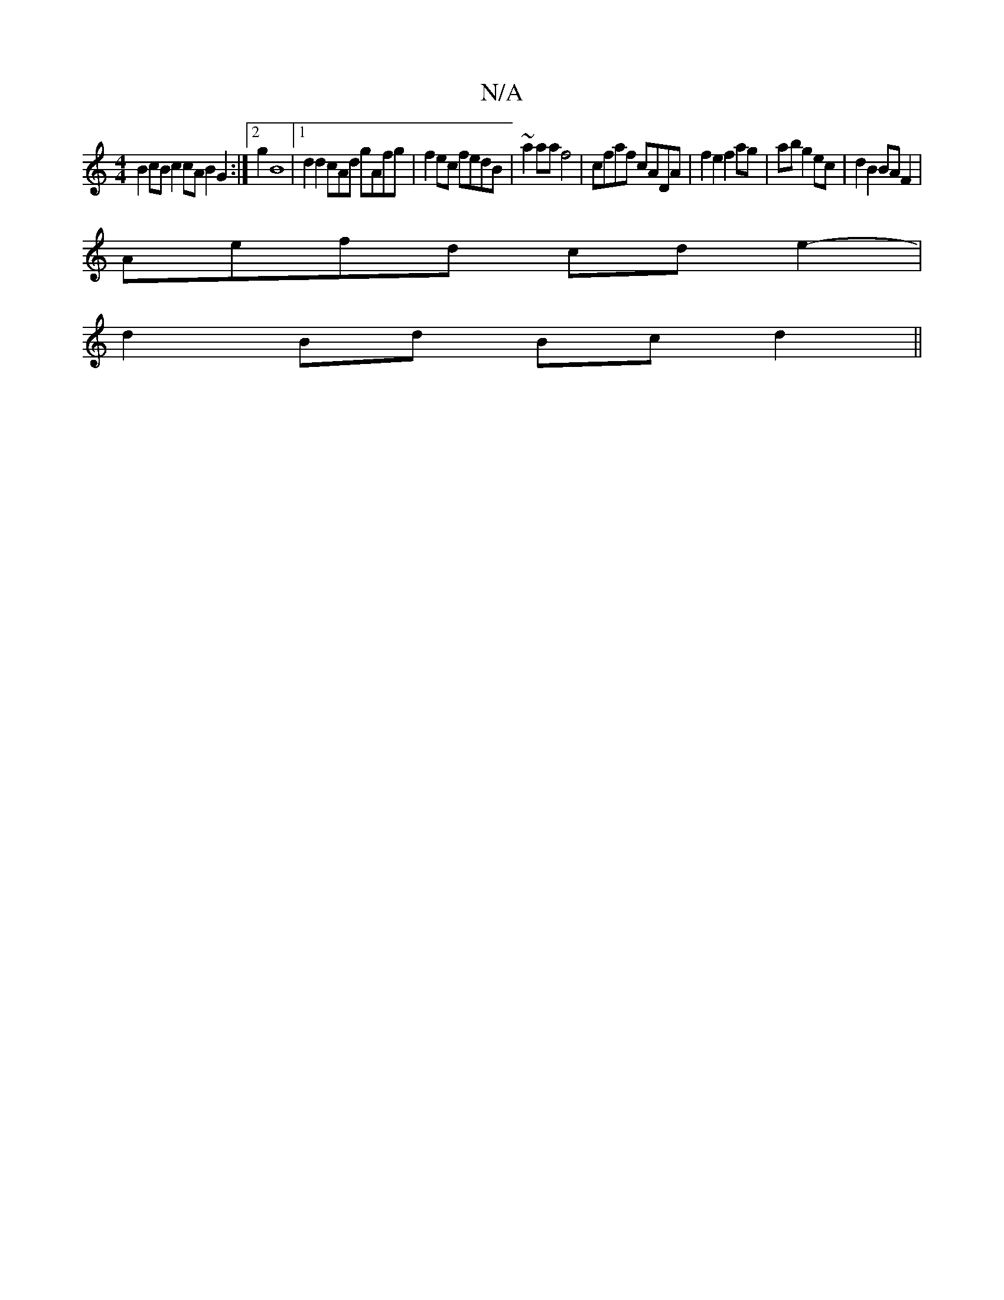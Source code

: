 X:1
T:N/A
M:4/4
R:N/A
K:Cmajor
B2cB c2 cA B2G2 :|2g2B8|[1 d2d2cAd gAfg|f2ec fedB | ~a2 aa f4 | cfaf cADA|f2 e2 f2 ag|ab g2 ec | d2 B2 BAF2 |
Aefd cde2- |
d2Bd Bc d2 ||

|efaf dgec|~f2 ed (3def d2 dB|A3 Bc (3Bcd efdf|
f6d2BA | A3A B